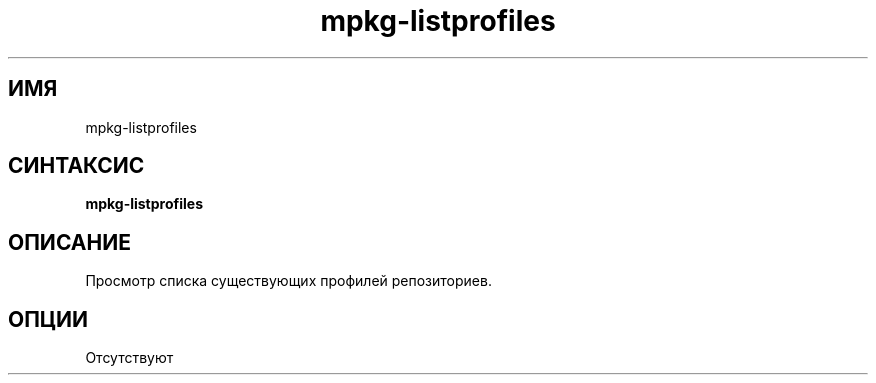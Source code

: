 .TH mpkg-listprofiles 0.16 "Ноябрь 2010"
.SH ИМЯ
mpkg-listprofiles
.SH СИНТАКСИС
.B mpkg-listprofiles
.SH ОПИСАНИЕ
Просмотр списка существующих профилей репозиториев.
.SH ОПЦИИ
Отсутствуют
